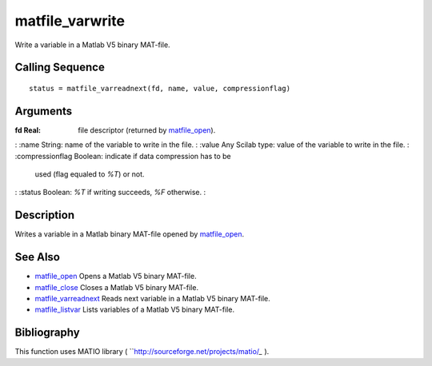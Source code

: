 


matfile_varwrite
================

Write a variable in a Matlab V5 binary MAT-file.



Calling Sequence
~~~~~~~~~~~~~~~~


::

    status = matfile_varreadnext(fd, name, value, compressionflag)




Arguments
~~~~~~~~~

:fd Real: file descriptor (returned by `matfile_open`_).
: :name String: name of the variable to write in the file.
: :value Any Scilab type: value of the variable to write in the file.
: :compressionflag Boolean: indicate if data compression has to be
  used (flag equaled to *%T*) or not.
: :status Boolean: *%T* if writing succeeds, *%F* otherwise.
:



Description
~~~~~~~~~~~

Writes a variable in a Matlab binary MAT-file opened by
`matfile_open`_.



See Also
~~~~~~~~


+ `matfile_open`_ Opens a Matlab V5 binary MAT-file.
+ `matfile_close`_ Closes a Matlab V5 binary MAT-file.
+ `matfile_varreadnext`_ Reads next variable in a Matlab V5 binary
  MAT-file.
+ `matfile_listvar`_ Lists variables of a Matlab V5 binary MAT-file.




Bibliography
~~~~~~~~~~~~

This function uses MATIO library (
``http://sourceforge.net/projects/matio/`_` ).

.. _http://sourceforge.net/projects/matio/: http://sourceforge.net/projects/matio/
.. _matfile_listvar: matfile_listvar.html
.. _matfile_close: matfile_close.html
.. _matfile_open: matfile_open.html
.. _matfile_varreadnext: matfile_varreadnext.html


